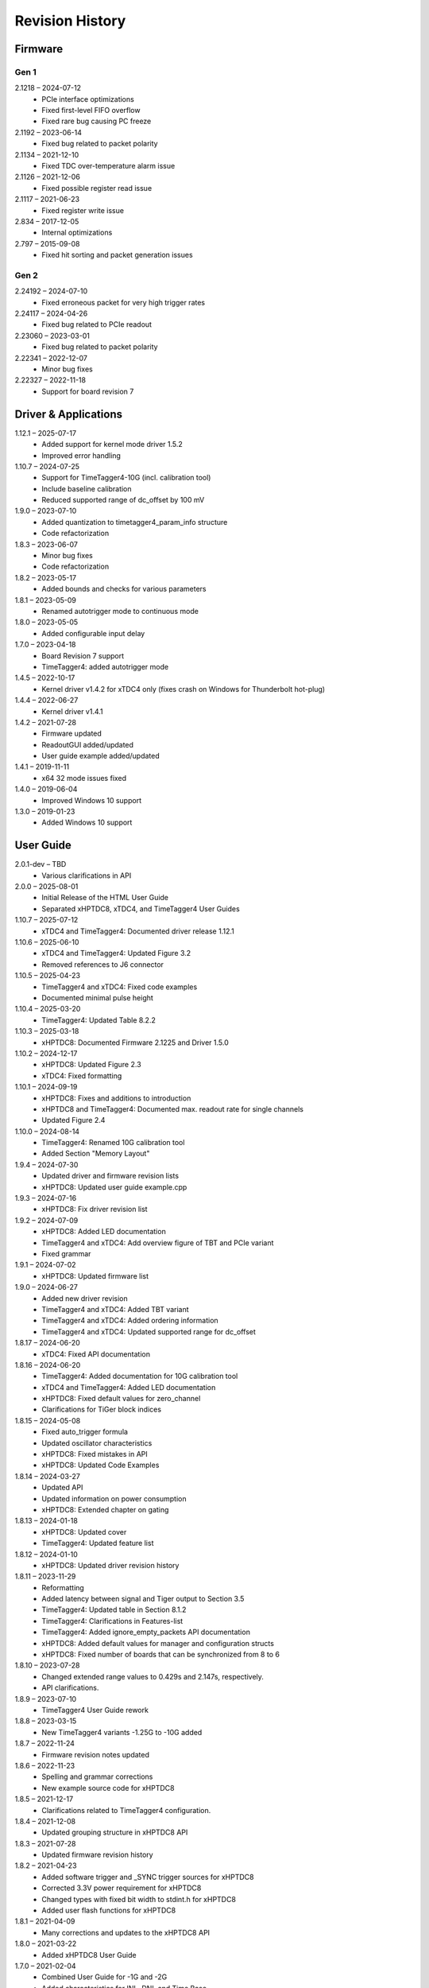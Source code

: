 ================
Revision History
================

Firmware
========

Gen 1
-----

2.1218 – 2024-07-12
    - PCIe interface optimizations
    - Fixed first-level FIFO overflow
    - Fixed rare bug causing PC freeze

2.1192 – 2023-06-14
    - Fixed bug related to packet polarity

2.1134 – 2021-12-10
    - Fixed TDC over-temperature alarm issue

2.1126 – 2021-12-06
    - Fixed possible register read issue

2.1117 – 2021-06-23
    - Fixed register write issue

2.834 – 2017-12-05
    - Internal optimizations

2.797 – 2015-09-08
    - Fixed hit sorting and packet generation issues

Gen 2
-----

2.24192 – 2024-07-10
    - Fixed erroneous packet for very high trigger rates

2.24117 – 2024-04-26
    - Fixed bug related to PCIe readout

2.23060 – 2023-03-01
    - Fixed bug related to packet polarity

2.22341 – 2022-12-07
    - Minor bug fixes

2.22327 – 2022-11-18
    - Support for board revision 7


.. _sec driver revisions:

Driver & Applications
=====================
1.12.1 – 2025-07-17
    - Added support for kernel mode driver 1.5.2
    - Improved error handling

1.10.7 – 2024-07-25
    - Support for TimeTagger4-10G (incl. calibration tool)
    - Include baseline calibration
    - Reduced supported range of dc_offset by 100 mV

1.9.0 – 2023-07-10
    - Added quantization to timetagger4_param_info structure
    - Code refactorization

1.8.3 – 2023-06-07
    - Minor bug fixes
    - Code refactorization

1.8.2 – 2023-05-17
    - Added bounds and checks for various parameters

1.8.1 – 2023-05-09
    - Renamed autotrigger mode to continuous mode

1.8.0 – 2023-05-05
    - Added configurable input delay

1.7.0 – 2023-04-18
    - Board Revision 7 support
    - TimeTagger4: added autotrigger mode

1.4.5 – 2022-10-17
    - Kernel driver v1.4.2 for xTDC4 only (fixes crash on Windows for Thunderbolt hot-plug)

1.4.4 – 2022-06-27
    - Kernel driver v1.4.1

1.4.2 – 2021-07-28
    - Firmware updated
    - ReadoutGUI added/updated
    - User guide example added/updated

1.4.1 – 2019-11-11
    - x64 32 mode issues fixed

1.4.0 – 2019-06-04
    - Improved Windows 10 support

1.3.0 – 2019-01-23
    - Added Windows 10 support

User Guide
==========

2.0.1-dev – TBD
    - Various clarifications in API

2.0.0 – 2025-08-01
    - Initial Release of the HTML User Guide
    - Separated xHPTDC8, xTDC4, and TimeTagger4 User Guides

1.10.7 – 2025-07-12
    - xTDC4 and TimeTagger4: Documented driver release 1.12.1

1.10.6 – 2025-06-10
    - xTDC4 and TimeTagger4: Updated Figure 3.2
    - Removed references to J6 connector

1.10.5 – 2025-04-23
    - TimeTagger4 and xTDC4: Fixed code examples
    - Documented minimal pulse height

1.10.4 – 2025-03-20
    - TimeTagger4: Updated Table 8.2.2

1.10.3 – 2025-03-18
    - xHPTDC8: Documented Firmware 2.1225 and Driver 1.5.0

1.10.2 – 2024-12-17
    - xHPTDC8: Updated Figure 2.3
    - xTDC4: Fixed formatting

1.10.1 – 2024-09-19
    - xHPTDC8: Fixes and additions to introduction
    - xHPTDC8 and TimeTagger4: Documented max. readout rate for single channels
    - Updated Figure 2.4
1.10.0 – 2024-08-14
    - TimeTagger4: Renamed 10G calibration tool
    - Added Section "Memory Layout"

1.9.4 – 2024-07-30
    - Updated driver and firmware revision lists
    - xHPTDC8: Updated user guide example.cpp

1.9.3 – 2024-07-16
    - xHPTDC8: Fix driver revision list

1.9.2 – 2024-07-09
    - xHPTDC8: Added LED documentation
    - TimeTagger4 and xTDC4: Add overview figure of TBT and PCIe variant
    - Fixed grammar

1.9.1 – 2024-07-02
    - xHPTDC8: Updated firmware list

1.9.0 – 2024-06-27
    - Added new driver revision
    - TimeTagger4 and xTDC4: Added TBT variant
    - TimeTagger4 and xTDC4: Added ordering information
    - TimeTagger4 and xTDC4: Updated supported range for dc_offset

1.8.17 – 2024-06-20
    - xTDC4: Fixed API documentation

1.8.16 – 2024-06-20
    - TimeTagger4: Added documentation for 10G calibration tool
    - xTDC4 and TimeTagger4: Added LED documentation
    - xHPTDC8: Fixed default values for zero_channel
    - Clarifications for TiGer block indices

1.8.15 – 2024-05-08
    - Fixed auto_trigger formula
    - Updated oscillator characteristics
    - xHPTDC8: Fixed mistakes in API
    - xHPTDC8: Updated Code Examples

1.8.14 – 2024-03-27
    - Updated API
    - Updated information on power consumption
    - xHPTDC8: Extended chapter on gating

1.8.13 – 2024-01-18
    - xHPTDC8: Updated cover
    - TimeTagger4: Updated feature list

1.8.12 – 2024-01-10
    - xHPTDC8: Updated driver revision history

1.8.11 – 2023-11-29
    - Reformatting
    - Added latency between signal and Tiger output to Section 3.5
    - TimeTagger4: Updated table in Section 8.1.2
    - TimeTagger4: Clarifications in Features-list
    - TimeTagger4: Added ignore_empty_packets API documentation
    - xHPTDC8: Added default values for manager and configuration structs
    - xHPTDC8: Fixed number of boards that can be synchronized from 8 to 6

1.8.10 – 2023-07-28
    - Changed extended range values to 0.429s and 2.147s, respectively.
    - API clarifications.

1.8.9 – 2023-07-10
    - TimeTagger4 User Guide rework

1.8.8 – 2023-03-15
    - New TimeTagger4 variants -1.25G to -10G added

1.8.7 – 2022-11-24
    - Firmware revision notes updated

1.8.6 – 2022-11-23
    - Spelling and grammar corrections
    - New example source code for xHPTDC8

1.8.5 – 2021-12-17
    - Clarifications related to TimeTagger4 configuration.

1.8.4 – 2021-12-08
    - Updated grouping structure in xHPTDC8 API

1.8.3 – 2021-07-28
    - Updated firmware revision history

1.8.2 – 2021-04-23
    - Added software trigger and _SYNC trigger sources for xHPTDC8
    - Corrected 3.3V power requirement for xHPTDC8
    - Changed types with fixed bit width to stdint.h for xHPTDC8
    - Added user flash functions for xHPTDC8

1.8.1 – 2021-04-09
    - Many corrections and updates to the xHPTDC8 API

1.8.0 – 2021-03-22
    - Added xHPTDC8 User Guide

1.7.0 – 2021-02-04
    - Combined User Guide for -1G and -2G
    - Added characteristics for INL, DNL and Time Base
    - Reordered sections for clarity
    - Error corrections for rollovers, binsize and range
    - Added figure 3.2 (TiGer matrix)
    - Corrected board revision

1.3.0 – 2019-06-05
    - API clarifications